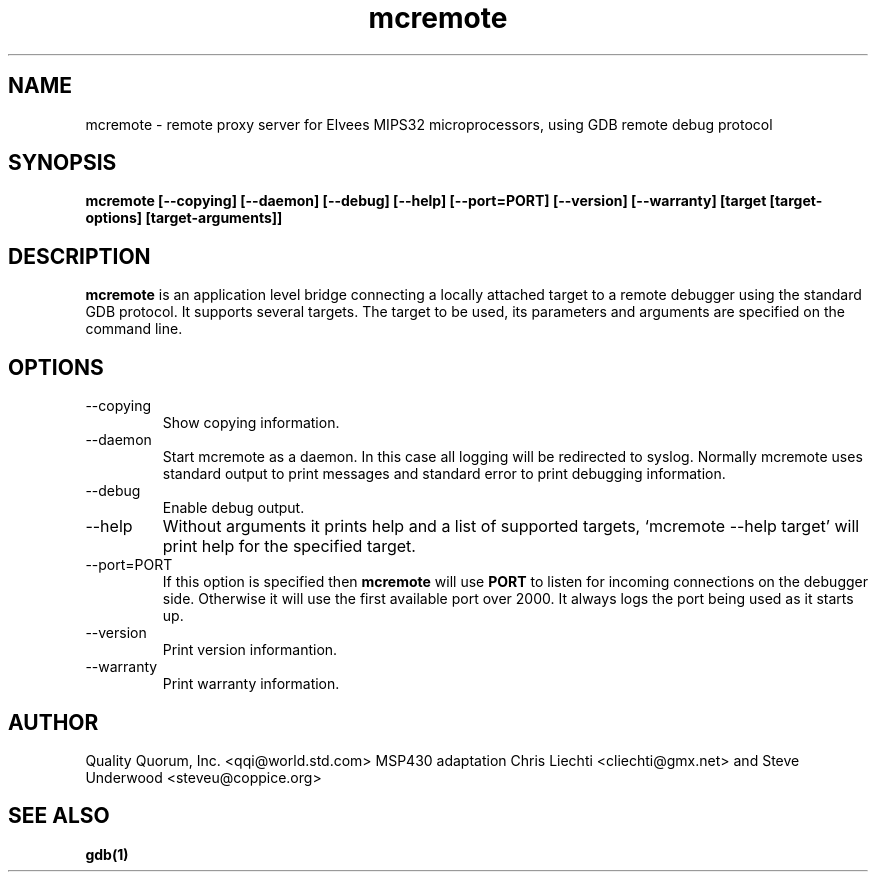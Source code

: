 .\" Copyright (c) 1999-2001 Quality Quorum, Inc.
.\" Process this file with groff -man -Tascii mcremote.1
.TH mcremote 1 "October 2002" "Quality Quorum" "Development Tools"
.SH NAME
mcremote \- remote proxy server for Elvees MIPS32 microprocessors,
using GDB remote debug protocol
.SH SYNOPSIS
.B mcremote
.B  [--copying] [--daemon] [--debug] [--help] [--port=PORT]
.B  [--version] [--warranty] [target [target-options] [target-arguments]]
.SH DESCRIPTION
.B mcremote
is an application level bridge connecting a locally attached target to a
remote debugger using the standard GDB protocol. It supports several targets.
The target to be used, its parameters and arguments are specified on the
command line.
.SH OPTIONS
.IP --copying
Show copying information.
.IP --daemon
Start mcremote as a daemon. In this case all logging will be redirected to syslog.
Normally mcremote uses standard output to print messages and standard error to
print debugging information.
.IP --debug
Enable debug output.
.IP --help
Without arguments it prints help and a list of supported targets,
`mcremote --help target' will print help for the specified target.
.IP --port=PORT
If this option is specified then
.B mcremote
will use
.B PORT
to listen for incoming connections on the debugger side. Otherwise it will use
the first available port over 2000. It always logs the port being used as it
starts up.
.IP --version
Print version informantion.
.IP --warranty
Print warranty information.
.SH AUTHOR
Quality Quorum, Inc. <qqi@world.std.com>
MSP430 adaptation Chris Liechti <cliechti@gmx.net> and Steve Underwood <steveu@coppice.org>
.SH "SEE ALSO"
.BR gdb(1)
